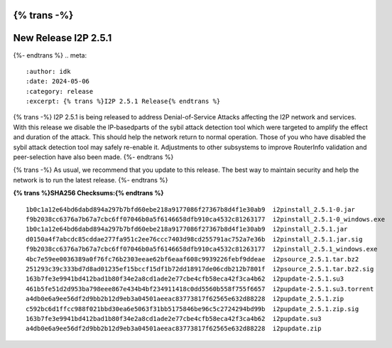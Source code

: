 {% trans -%}
=====================
New Release I2P 2.5.1
=====================
{%- endtrans %}
.. meta::
    :author: idk
    :date: 2024-05-06
    :category: release
    :excerpt: {% trans %}I2P 2.5.1 Release{% endtrans %}

{% trans -%}
I2P 2.5.1 is being released to address Denial-of-Service Attacks affecting the I2P network and services.
With this release we disable the IP-basedparts of the sybil attack detection tool which were targeted to amplify the effect and duration of the attack.
This should help the network return to normal operation.
Those of you who have disabled the sybil attack detection tool may safely re-enable it.
Adjustments to other subsystems to improve RouterInfo validation and peer-selection have also been made.
{%- endtrans %}

{% trans -%}
As usual, we recommend that you update to this release.
The best way to maintain security and help the network is to run the latest release.
{%- endtrans %}

**{% trans %}SHA256 Checksums:{% endtrans %}**

::
      
    1b0c1a12e64bd6dabd894a297b7bfd60ebe218a9177086f27367b8d4f1e30ab9  i2pinstall_2.5.1-0.jar
    f9b2038cc6376a7b67a7cbc6ff07046b0a5f6146658dfb910ca4532c81263177  i2pinstall_2.5.1-0_windows.exe
    1b0c1a12e64bd6dabd894a297b7bfd60ebe218a9177086f27367b8d4f1e30ab9  i2pinstall_2.5.1.jar
    d0150a4f7abcdc85cddae277fa951c2ee76ccc7403d98cd255791ac752a7e36b  i2pinstall_2.5.1.jar.sig
    f9b2038cc6376a7b67a7cbc6ff07046b0a5f6146658dfb910ca4532c81263177  i2pinstall_2.5.1_windows.exe
    4bc7e59ee0036389a0f76fc76b2303eeae62bf6eaaf608c9939226febf9ddeae  i2psource_2.5.1.tar.bz2
    251293c39c333bd7d8ad01235ef15bccf15df1b72dd18917de06cdb212b7801f  i2psource_2.5.1.tar.bz2.sig
    163b7fe3e9941bd412bad1b80f34e2a8cd1ade2e77cbe4cfb58eca42f3ca4b62  i2pupdate-2.5.1.su3
    461b5fe51d2d953ba798eee867e434b4bf234911418c0dd5560b558f755f6657  i2pupdate-2.5.1.su3.torrent
    a4db0e6a9ee56df2d9bb2b12d9eb3a04501aeeac83773817f62565e632d88228  i2pupdate_2.5.1.zip
    c592bc6d1ffcc988f021bbd30ea6e5063f31bb5175846be96c5c2724294bd99b  i2pupdate_2.5.1.zip.sig
    163b7fe3e9941bd412bad1b80f34e2a8cd1ade2e77cbe4cfb58eca42f3ca4b62  i2pupdate.su3
    a4db0e6a9ee56df2d9bb2b12d9eb3a04501aeeac83773817f62565e632d88228  i2pupdate.zip
